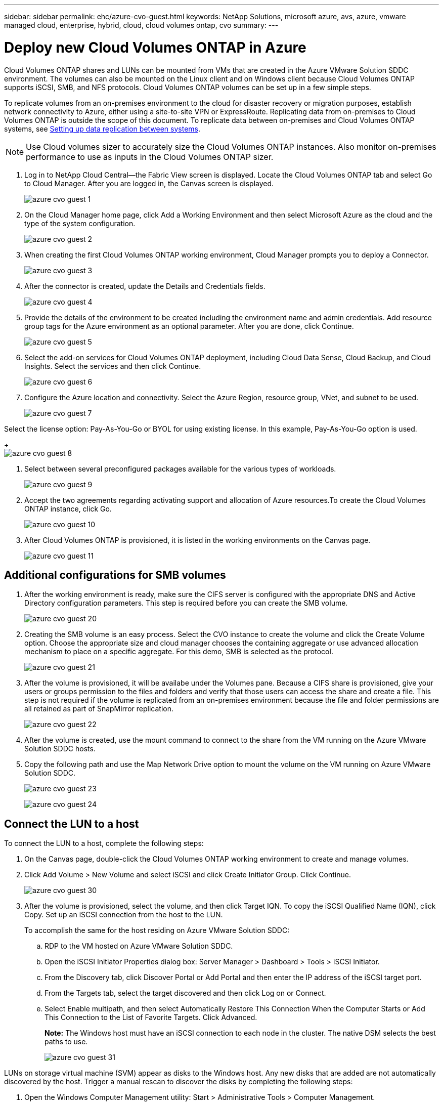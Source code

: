 ---
sidebar: sidebar
permalink: ehc/azure-cvo-guest.html
keywords: NetApp Solutions, microsoft azure, avs, azure, vmware managed cloud, enterprise, hybrid, cloud, cloud volumes ontap, cvo
summary:
---

= Deploy new Cloud Volumes ONTAP in Azure
:hardbreaks:
:nofooter:
:icons: font
:linkattrs:
:imagesdir: ./../media/

[.lead]
Cloud Volumes ONTAP shares and LUNs can be mounted from VMs that are created in the Azure VMware Solution SDDC environment. The volumes can also be mounted on the Linux client and on Windows client because Cloud Volumes ONTAP supports iSCSI, SMB, and NFS protocols. Cloud Volumes ONTAP volumes can be set up in a few simple steps.

To replicate volumes from an on-premises environment to the cloud for disaster recovery or migration purposes, establish network connectivity to Azure, either using a site-to-site VPN or ExpressRoute. Replicating data from on-premises to Cloud Volumes ONTAP is outside the scope of this document. To replicate data between on-premises and Cloud Volumes ONTAP systems, see link:https://docs.netapp.com/us-en/occm/task_replicating_data.html#setting-up-data-replication-between-systems[Setting up data replication between systems].

NOTE: Use Cloud volumes sizer to accurately size the Cloud Volumes ONTAP instances. Also monitor on-premises performance to use as inputs in the Cloud Volumes ONTAP sizer.

. Log in to NetApp Cloud Central—the Fabric View screen is displayed. Locate the Cloud Volumes ONTAP tab and select Go to Cloud Manager. After you are logged in, the Canvas screen is displayed.
+
image:azure-cvo-guest-1.png[]

. On the Cloud Manager home page, click Add a Working Environment and then select Microsoft Azure as the cloud and the type of the system configuration.
+
image:azure-cvo-guest-2.png[]

. When creating the first Cloud Volumes ONTAP working environment, Cloud Manager prompts you to deploy a Connector.
+
image:azure-cvo-guest-3.png[]

. After the connector is created, update the Details and Credentials fields.
+
image:azure-cvo-guest-4.png[]

. Provide the details of the environment to be created including the environment name and admin credentials. Add resource group tags for the Azure environment as an optional parameter. After you are done, click Continue.
+
image:azure-cvo-guest-5.png[]

. Select the add-on services for Cloud Volumes ONTAP deployment, including Cloud Data Sense, Cloud Backup, and Cloud Insights. Select the services and then click Continue.
+
image:azure-cvo-guest-6.png[]

. Configure the Azure location and connectivity. Select the Azure Region, resource group, VNet, and subnet to be used.
+
image:azure-cvo-guest-7.png[]

Select the license option: Pay-As-You-Go or BYOL for using existing license. In this example, Pay-As-You-Go option is used.
+
image:azure-cvo-guest-8.png[]

. Select between several preconfigured packages available for the various types of workloads.
+
image:azure-cvo-guest-9.png[]

. Accept the two agreements regarding activating support and allocation of Azure resources.To create the Cloud Volumes ONTAP instance, click Go.
+
image:azure-cvo-guest-10.png[]

. After Cloud Volumes ONTAP is provisioned, it is listed in the working environments on the Canvas page.
+
image:azure-cvo-guest-11.png[]


== Additional configurations for SMB volumes

. After the working environment is ready, make sure the CIFS server is configured with the appropriate DNS and Active Directory configuration parameters. This step is required before you can create the SMB volume.
+
image:azure-cvo-guest-20.png[]

. Creating the SMB volume is an easy process. Select the CVO instance to create the volume and click the Create Volume option. Choose the appropriate size and cloud manager chooses the containing aggregate or use advanced allocation mechanism to place on a specific aggregate. For this demo, SMB is selected as the protocol.
+
image:azure-cvo-guest-21.png[]

. After the volume is provisioned, it will be availabe under the Volumes pane. Because a CIFS share is provisioned, give your users or groups permission to the files and folders and verify that those users can access the share and create a file. This step is not required if the volume is replicated from an on-premises environment because the file and folder permissions are all retained as part of SnapMirror replication.
+
image:azure-cvo-guest-22.png[]

. After the volume is created, use the mount command to connect to the share from the VM running on the Azure VMware Solution SDDC hosts.

. Copy the following path and use the Map Network Drive option to mount the volume on the VM running on Azure VMware Solution SDDC.
+
image:azure-cvo-guest-23.png[]
+
image:azure-cvo-guest-24.png[]

== Connect the LUN to a host

To connect the LUN to a host, complete the following steps:

. On the Canvas page, double-click the Cloud Volumes ONTAP working environment to create and manage volumes.

. Click Add Volume > New Volume and select iSCSI and click Create Initiator Group. Click Continue.
+
image:azure-cvo-guest-30.png[]

. After the volume is provisioned, select the volume, and then click Target IQN. To copy the iSCSI Qualified Name (IQN), click Copy. Set up an iSCSI connection from the host to the LUN.
+
To accomplish the same for the host residing on Azure VMware Solution SDDC:
+
.. RDP to the VM hosted on Azure VMware Solution SDDC.
+
.. Open the iSCSI Initiator Properties dialog box: Server Manager > Dashboard > Tools > iSCSI Initiator.
+
.. From the Discovery tab, click Discover Portal or Add Portal and then enter the IP address of the iSCSI target port.
+
.. From the Targets tab, select the target discovered and then click Log on or Connect.
+
.. Select Enable multipath, and then select Automatically Restore This Connection When the Computer Starts or Add This Connection to the List of Favorite Targets. Click Advanced.
+
*Note:* The Windows host must have an iSCSI connection to each node in the cluster. The native DSM selects the best paths to use.
+
image:azure-cvo-guest-31.png[]

LUNs on storage virtual machine (SVM) appear as disks to the Windows host. Any new disks that are added are not automatically discovered by the host. Trigger a manual rescan to discover the disks by completing the following steps:

. Open the Windows Computer Management utility: Start > Administrative Tools > Computer Management.

. Expand the Storage node in the navigation tree.

. Click Disk Management.

. Click Action > Rescan Disks.

image:azure-cvo-guest-32.png[]

When a new LUN is first accessed by the Windows host, it has no partition or file system. Initialize the LUN; and optionally, format the LUN with a file system by completing the following steps:

. Start Windows Disk Management.

. Right-click the LUN, and then select the required disk or partition type.

. Follow the instructions in the wizard. In this example, drive E: is mounted

image:azure-cvo-guest-33.png[]

image:azure-cvo-guest-34.png[]

== Common scenarios

NetApp Cloud Volumes along with Azure VMware Solution provides great potential for organizations looking to leverage hybrid cloud. The rest of this section provides the use cases that show integrating NetApp Cloud Volumes enables true hybrid multicloud capabilities.

=== Use case #1: Optimizing storage

When performing a sizing exercise using RVtools output, it is always evident that the horsepower (vCPU/vMem) scale is parallel with storage. Many times, organizations find themselves in a situation where the storage space requires drives the size of the cluster well beyond what is needed for horsepower. By integrating NetApp Cloud Volumes, organizations can realize a vSphere-based cloud solution with a simple migration approach, with no replatforming, no IP changes, and no architectural changes. Additionally, this optimization enables you to scale the storage footprint while keeping the host count to least amount required in vSphere, but no change to the storage hierarchy, security, or files made available. This allows you to optimize the deployment and reduce the overall TCO by 35–45%. This integration also enables you to scale storage from warm storage to production-level performance in seconds.

=== Use case #2: Cloud migration

Organizations are under pressure to migrate applications from on-premises data centers to the Azure Cloud for multiple reasons: an upcoming lease expiration; a finance directive to move from capital expenditure (capex) spending to operational expenditures (opex) spending; or simply a top-down mandate to move everything to the cloud. When speed is critical, only a streamlined migration approach is feasible because replatforming and refactoring applications to adapt to the cloud’s particular IaaS platform is slow and expensive, often taking months. By combining NetApp Cloud Volumes with the bandwidth-efficient SnapMirror replication for guest-connected storage (including RDMs in conjunction with application-consistent Snapshot copies and HCX, Azure Migrate, or third-party products for replicating VMs), this transition is even easier than relying on time-consuming I/O filters mechanisms.

=== Use case #3: Data center expansion

When a data center reaches capacity limits due to seasonal demand spikes or just steady organic growth, moving to the cloud-hosted VMware along with NetApp Cloud Volumes is an easy solution. Leveraging NetApp Cloud Volumes allows storage creation, replication, and expansion very easily by providing high availability across availability zones and dynamic scaling capabilities. Leveraging NetApp Cloud Volumes helps in minimizing host cluster capacity by overcoming the need for stretch clusters.

=== Use case #4: Disaster recovery to the cloud

In a traditional approach, if a disaster occurs, the VMs replicated to the cloud would require conversion to the cloud’s own hypervisor platform before they could be restored – not a task to be handled during a crisis. By using NetApp Cloud Volumes for guest-connected storage using SnapCenter and SnapMirror replication from on-premises along with Azure VMware Solution, a better approach for disaster recovery can be devised allowing VM replicas to be recovered on fully consistent VMware SDDC infrastructure along with Azure Site Recovery or equivalent third-party tools such as Veeam. This approach also enables you to perform disaster recovery drills and recovery from ransomware quickly. This also enables you to scale to full production for testing or during a disaster by adding hosts on-demand.

=== Use case #5: Application modernization

After applications are in the Azure cloud, organizations will want to take advantage of the hundreds of powerful Azure services to modernize and extend them. With the use of NetApp Cloud Volumes, modernization is an easy process because the application data is not locked into vSAN and allows data mobility for a wide range of use cases, including Kubernetes.

== Conclusion 

Whether you are targeting an all-cloud or hybrid cloud, NetApp Cloud Volumes provides excellent options to deploy and manage the application workloads along with file services and block protocols while reducing the TCO by making the data requirements seamless to the application layer. Whatever the use case, choose Azure VMware Solution with NetApp Cloud Volumes for rapid realization of cloud benefits, consistent infrastructure, and operations across on-premises and multiple clouds, bidirectional portability of workloads, and enterprise-grade capacity and performance. It is the same familiar process and procedures that are used to connect the storage. Remember, it is just the position of the data that changed with new names; the tools and processes all remain the same and NetApp Cloud Volumes helps in optimizing the overall deployment.
